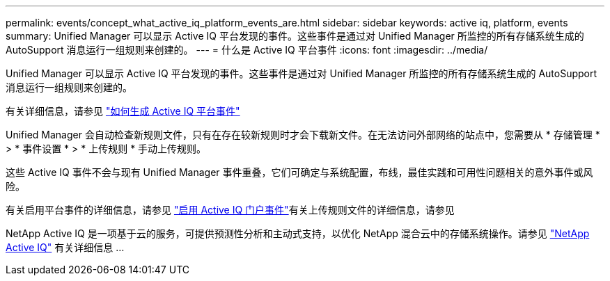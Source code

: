 ---
permalink: events/concept_what_active_iq_platform_events_are.html 
sidebar: sidebar 
keywords: active iq, platform, events 
summary: Unified Manager 可以显示 Active IQ 平台发现的事件。这些事件是通过对 Unified Manager 所监控的所有存储系统生成的 AutoSupport 消息运行一组规则来创建的。 
---
= 什么是 Active IQ 平台事件
:icons: font
:imagesdir: ../media/


[role="lead"]
Unified Manager 可以显示 Active IQ 平台发现的事件。这些事件是通过对 Unified Manager 所监控的所有存储系统生成的 AutoSupport 消息运行一组规则来创建的。

有关详细信息，请参见 link:../events/concept_how_active_iq_platform_events_are_generated.html["如何生成 Active IQ 平台事件"]

Unified Manager 会自动检查新规则文件，只有在存在较新规则时才会下载新文件。在无法访问外部网络的站点中，您需要从 * 存储管理 * > * 事件设置 * > * 上传规则 * 手动上传规则。

这些 Active IQ 事件不会与现有 Unified Manager 事件重叠，它们可确定与系统配置，布线，最佳实践和可用性问题相关的意外事件或风险。

有关启用平台事件的详细信息，请参见 link:../config/concept_active_iq_platform_events.html["启用 Active IQ 门户事件"]有关上传规则文件的详细信息，请参见 

NetApp Active IQ 是一项基于云的服务，可提供预测性分析和主动式支持，以优化 NetApp 混合云中的存储系统操作。请参见 https://www.netapp.com/us/products/data-infrastructure-management/active-iq.aspx["NetApp Active IQ"] 有关详细信息 ...
